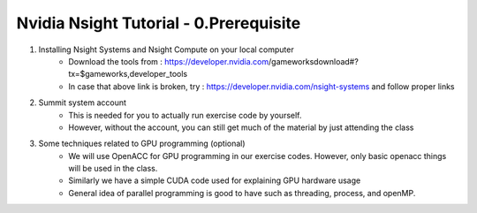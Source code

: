 Nvidia Nsight Tutorial - 0.Prerequisite
==========================================

1. Installing Nsight Systems and Nsight Compute on your local computer
    * Download the tools from : https://developer.nvidia.com/gameworksdownload#?tx=$gameworks,developer_tools
    * In case that above link is broken, try : https://developer.nvidia.com/nsight-systems and follow proper links
2. Summit system account
    * This is needed for you to actually run exercise code by yourself.
    * However, without the account, you can still get much of the material by just attending the class
3. Some techniques related to GPU programming (optional)
    * We will use OpenACC for GPU programming in our exercise codes. However, only basic openacc things will be used in the class.
    * Similarly we have a simple CUDA code used for explaining GPU hardware usage
    * General idea of parallel programming is good to have such as threading, process, and openMP.
